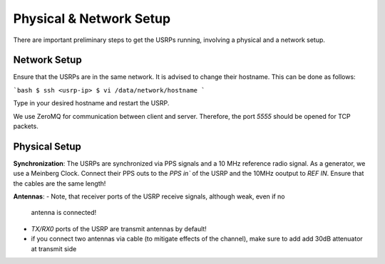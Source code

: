 Physical & Network Setup
========================

There are important preliminary steps to get the USRPs running, involving a physical and a network setup.

Network Setup
~~~~~~~~~~~~~

Ensure that the USRPs are in the same network. It is advised to change their hostname. This can be done as follows:

```bash
$ ssh <usrp-ip>
$ vi /data/network/hostname
```

Type in your desired hostname and restart the USRP.

We use ZeroMQ for communication between client and server. Therefore, the port `5555` should be opened
for TCP packets.

Physical Setup
~~~~~~~~~~~~~~

**Synchronization**: The USRPs are synchronized via PPS signals and a 10 MHz reference radio signal.
As a generator, we use a Meinberg Clock. Connect their PPS outs to the `PPS in`` of the USRP and the
10MHz ooutput to `REF IN`. Ensure that the cables are the same length!

**Antennas**: 
- Note, that receiver ports of the USRP receive signals, although weak, even if no
  antenna is connected! 
- `TX/RX0` ports of the USRP are transmit antennas by default!
- if you connect two antennas via cable (to mitigate effects of the channel), make sure to add add
  30dB attenuator at transmit side
